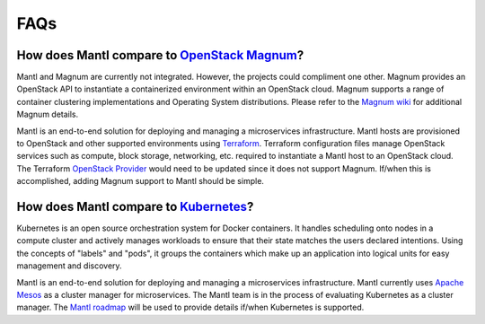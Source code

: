 FAQs
====

How does Mantl compare to `OpenStack Magnum <http://wiki.openstack.org/wiki/Magnum>`_?
--------------------------------------------------------------------------------------

Mantl and Magnum are currently not integrated. However, the projects could
compliment one other. Magnum provides an OpenStack API to instantiate a
containerized environment within an OpenStack cloud. Magnum supports a range
of container clustering implementations and Operating System distributions.
Please refer to the `Magnum wiki <http://wiki.openstack.org/wiki/Magnum>`_
for additional Magnum details.

Mantl is an end-to-end solution for deploying and managing a microservices
infrastructure. Mantl hosts are provisioned to OpenStack and other supported
environments using `Terraform <https://www.terraform.io/>`_. Terraform
configuration files manage OpenStack services such as compute,
block storage, networking, etc. required to instantiate a Mantl host
to an OpenStack cloud. The Terraform `OpenStack Provider`_ would need to be
updated since it does not support Magnum. If/when this is accomplished, adding
Magnum support to Mantl should be simple.

How does Mantl compare to `Kubernetes <http://kubernetes.io/>`_?
----------------------------------------------------------------

Kubernetes is an open source orchestration system for Docker containers.
It handles scheduling onto nodes in a compute cluster and actively manages
workloads to ensure that their state matches the users declared intentions.
Using the concepts of "labels" and "pods", it groups the containers which
make up an application into logical units for easy management and discovery.

Mantl is an end-to-end solution for deploying and managing a microservices
infrastructure. Mantl currently uses `Apache Mesos <http://mesos.apache.org/>`_
as a cluster manager for microservices. The Mantl team is in the process of
evaluating Kubernetes as a cluster manager. The `Mantl roadmap`_ will be
used to provide details if/when Kubernetes is supported.

.. _Mantl roadmap: http://docs.mantl.io/en/latest/roadmap.html
.. _OpenStack Provider : https://www.terraform.io/docs/providers/openstack/index.html
